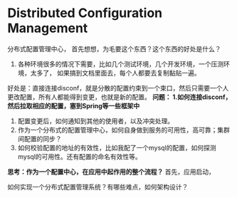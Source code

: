 * Distributed Configuration Management
  分布式配置管理中心，
  首先想想，为毛要这个东西？这个东西的好处是什么？
  1. 各种环境很多的情况下需要，比如几个测试环境，几个开发环境，一个压测环境，太多了，
     如果搞到文档里面去，每个人都要去复制黏贴一遍。

  好处是：直接连接disconf，就是分散的配置约束到一个束口，然后只需要一个人更改配置，所有人都能得到变更，也就是新的配置。
  *问题：
  1.如何连接disconf，然后拉取相应的配置，塞到Spring等一些框架中*
  2. 配置变更后，如何通知到其他的使用者，以及冲突处理。
  3. 作为一个分布式的配置管理中心，如何自身做到服务的可用性，高可靠；集群间配置的同步？
  4. 如何校验配置的地址的有效性，比如我配了一个mysql的配置，如何探测mysql的可用性。还有配置的命名有效性等。

  *思考：作为一个配置中心，在应用中起作用的整个流程？*
  首先，应用启动，

  如何实现一个分布式配置管理系统？有哪些难点，如何架构设计？
